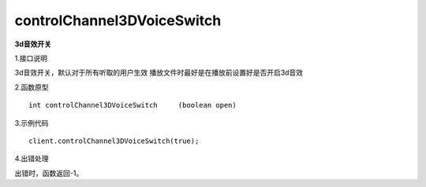 controlChannel3DVoiceSwitch
============================
**3d音效开关**

1.接口说明

3d音效开关，默认对于所有听取的用户生效
播放文件时最好是在播放前设置好是否开启3d音效

2.函数原型
::
    int controlChannel3DVoiceSwitch	(boolean open)

3.示例代码
::
    client.controlChannel3DVoiceSwitch(true);

4.出错处理

出错时，函数返回-1。